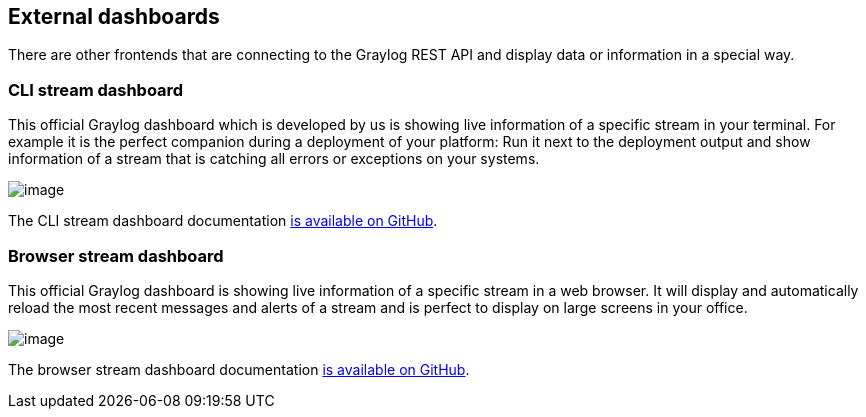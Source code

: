 [[external-dashboards]]
External dashboards
-------------------

There are other frontends that are connecting to the Graylog REST API
and display data or information in a special way.

[[cli-stream-dashboard]]
CLI stream dashboard
~~~~~~~~~~~~~~~~~~~~

This official Graylog dashboard which is developed by us is showing live
information of a specific stream in your terminal. For example it is the
perfect companion during a deployment of your platform: Run it next to
the deployment output and show information of a stream that is catching
all errors or exceptions on your systems.

image:/images/cli_dashboard.png[image]

The CLI stream dashboard documentation
https://github.com/Graylog2/cli-dashboard[is available on GitHub].

[[browser-stream-dashboard]]
Browser stream dashboard
~~~~~~~~~~~~~~~~~~~~~~~~

This official Graylog dashboard is showing live information of a
specific stream in a web browser. It will display and automatically
reload the most recent messages and alerts of a stream and is perfect to
display on large screens in your office.

image:/images/browser_dashboard.png[image]

The browser stream dashboard documentation
https://github.com/Graylog2/graylog2-stream-dashboard[is available on
GitHub].
